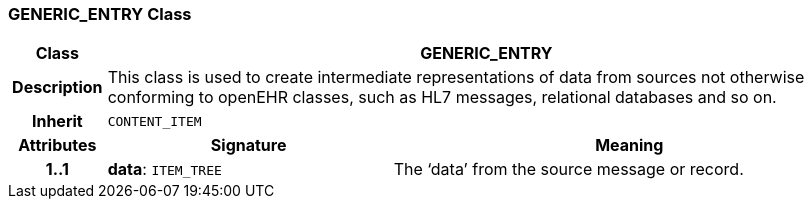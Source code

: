 === GENERIC_ENTRY Class

[cols="^1,3,5"]
|===
h|*Class*
2+^h|*GENERIC_ENTRY*

h|*Description*
2+a|This class is used to create intermediate representations of data from sources not otherwise conforming to openEHR classes, such as HL7 messages, relational databases and so on.

h|*Inherit*
2+|`CONTENT_ITEM`

h|*Attributes*
^h|*Signature*
^h|*Meaning*

h|*1..1*
|*data*: `ITEM_TREE`
a|The ‘data’ from the source message or record.
|===

